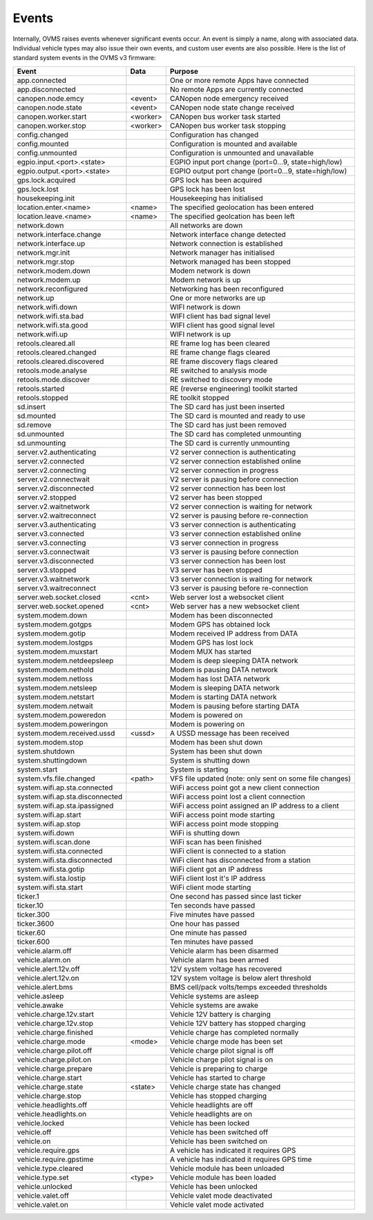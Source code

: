 ======
Events
======

Internally, OVMS raises events whenever significant events occur. An event is simply a name, along with associated data. Individual vehicle types may also issue their own events, and custom user events are also possible. Here is the list of standard system events in the OVMS v3 firmware:

=================================== ========= =======
Event                               Data      Purpose
=================================== ========= =======
app.connected                                 One or more remote Apps have connected
app.disconnected                              No remote Apps are currently connected
canopen.node.emcy                   <event>   CANopen node emergency received
canopen.node.state                  <event>   CANopen node state change received
canopen.worker.start                <worker>  CANopen bus worker task started
canopen.worker.stop                 <worker>  CANopen bus worker task stopping
config.changed                                Configuration has changed
config.mounted                                Configuration is mounted and available
config.unmounted                              Configuration is unmounted and unavailable
egpio.input.<port>.<state>                    EGPIO input port change (port=0…9, state=high/low)
egpio.output.<port>.<state>                   EGPIO output port change (port=0…9, state=high/low)
gps.lock.acquired                             GPS lock has been acquired
gps.lock.lost                                 GPS lock has been lost
housekeeping.init                             Housekeeping has initialised
location.enter.<name>               <name>    The specified geolocation has been entered
location.leave.<name>               <name>    The specified geolcation has been left
network.down                                  All networks are down
network.interface.change                      Network interface change detected
network.interface.up                          Network connection is established
network.mgr.init                              Network manager has initialised
network.mgr.stop                              Network managed has been stopped
network.modem.down                            Modem network is down
network.modem.up                              Modem network is up
network.reconfigured                          Networking has been reconfigured
network.up                                    One or more networks are up
network.wifi.down                             WIFI network is down
network.wifi.sta.bad                          WIFI client has bad signal level
network.wifi.sta.good                         WIFI client has good signal level
network.wifi.up                               WIFI network is up
retools.cleared.all                           RE frame log has been cleared
retools.cleared.changed                       RE frame change flags cleared
retools.cleared.discovered                    RE frame discovery flags cleared
retools.mode.analyse                          RE switched to analysis mode
retools.mode.discover                         RE switched to discovery mode
retools.started                               RE (reverse engineering) toolkit started
retools.stopped                               RE toolkit stopped
sd.insert                                     The SD card has just been inserted
sd.mounted                                    The SD card is mounted and ready to use
sd.remove                                     The SD card has just been removed
sd.unmounted                                  The SD card has completed unmounting
sd.unmounting                                 The SD card is currently unmounting
server.v2.authenticating                      V2 server connection is authenticating
server.v2.connected                           V2 server connection established online
server.v2.connecting                          V2 server connection in progress
server.v2.connectwait                         V2 server is pausing before connection
server.v2.disconnected                        V2 server connection has been lost
server.v2.stopped                             V2 server has been stopped
server.v2.waitnetwork                         V2 server connection is waiting for network
server.v2.waitreconnect                       V2 server is pausing before re-connection
server.v3.authenticating                      V3 server connection is authenticating
server.v3.connected                           V3 server connection established online
server.v3.connecting                          V3 server connection in progress
server.v3.connectwait                         V3 server is pausing before connection
server.v3.disconnected                        V3 server connection has been lost
server.v3.stopped                             V3 server has been stopped
server.v3.waitnetwork                         V3 server connection is waiting for network
server.v3.waitreconnect                       V3 server is pausing before re-connection
server.web.socket.closed            <cnt>     Web server lost a websocket client
server.web.socket.opened            <cnt>     Web server has a new websocket client
system.modem.down                             Modem has been disconnected
system.modem.gotgps                           Modem GPS has obtained lock
system.modem.gotip                            Modem received IP address from DATA
system.modem.lostgps                          Modem GPS has lost lock
system.modem.muxstart                         Modem MUX has started
system.modem.netdeepsleep                     Modem is deep sleeping DATA network
system.modem.nethold                          Modem is pausing DATA network
system.modem.netloss                          Modem has lost DATA network
system.modem.netsleep                         Modem is sleeping DATA network
system.modem.netstart                         Modem is starting DATA network
system.modem.netwait                          Modem is pausing before starting DATA
system.modem.poweredon                        Modem is powered on
system.modem.poweringon                       Modem is powering on
system.modem.received.ussd          <ussd>    A USSD message has been received
system.modem.stop                             Modem has been shut down
system.shutdown                               System has been shut down
system.shuttingdown                           System is shutting down
system.start                                  System is starting
system.vfs.file.changed             <path>    VFS file updated (note: only sent on some file changes)
system.wifi.ap.sta.connected                  WiFi access point got a new client connection
system.wifi.ap.sta.disconnected               WiFi access point lost a client connection
system.wifi.ap.sta.ipassigned                 WiFi access point assigned an IP address to a client
system.wifi.ap.start                          WiFi access point mode starting
system.wifi.ap.stop                           WiFi access point mode stopping
system.wifi.down                              WiFi is shutting down
system.wifi.scan.done                         WiFi scan has been finished
system.wifi.sta.connected                     WiFi client is connected to a station
system.wifi.sta.disconnected                  WiFi client has disconnected from a station
system.wifi.sta.gotip                         WiFi client got an IP address
system.wifi.sta.lostip                        WiFi client lost it's IP address
system.wifi.sta.start                         WiFi client mode starting
ticker.1                                      One second has passed since last ticker
ticker.10                                     Ten seconds have passed
ticker.300                                    Five minutes have passed
ticker.3600                                   One hour has passed
ticker.60                                     One minute has passed
ticker.600                                    Ten minutes have passed
vehicle.alarm.off                             Vehicle alarm has been disarmed
vehicle.alarm.on                              Vehicle alarm has been armed
vehicle.alert.12v.off                         12V system voltage has recovered
vehicle.alert.12v.on                          12V system voltage is below alert threshold
vehicle.alert.bms                             BMS cell/pack volts/temps exceeded thresholds
vehicle.asleep                                Vehicle systems are asleep
vehicle.awake                                 Vehicle systems are awake
vehicle.charge.12v.start                      Vehicle 12V battery is charging
vehicle.charge.12v.stop                       Vehicle 12V battery has stopped charging
vehicle.charge.finished                       Vehicle charge has completed normally
vehicle.charge.mode                 <mode>    Vehicle charge mode has been set
vehicle.charge.pilot.off                      Vehicle charge pilot signal is off
vehicle.charge.pilot.on                       Vehicle charge pilot signal is on
vehicle.charge.prepare                        Vehicle is preparing to charge
vehicle.charge.start                          Vehicle has started to charge
vehicle.charge.state                <state>   Vehicle charge state has changed
vehicle.charge.stop                           Vehicle has stopped charging
vehicle.headlights.off                        Vehicle headlights are off
vehicle.headlights.on                         Vehicle headlights are on
vehicle.locked                                Vehicle has been locked
vehicle.off                                   Vehicle has been switched off
vehicle.on                                    Vehicle has been switched on
vehicle.require.gps                           A vehicle has indicated it requires GPS
vehicle.require.gpstime                       A vehicle has indicated it requires GPS time
vehicle.type.cleared                          Vehicle module has been unloaded
vehicle.type.set                    <type>    Vehicle module has been loaded
vehicle.unlocked                              Vehicle has been unlocked
vehicle.valet.off                             Vehicle valet mode deactivated
vehicle.valet.on                              Vehicle valet mode activated
=================================== ========= =======
